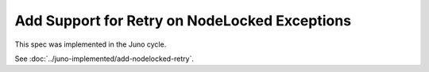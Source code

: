 ..
 This work is licensed under a Creative Commons Attribution 3.0 Unported
 License.

 http://creativecommons.org/licenses/by/3.0/legalcode

==============================================
Add Support for Retry on NodeLocked Exceptions
==============================================

This spec was implemented in the Juno cycle.

See :doc:`../juno-implemented/add-nodelocked-retry`.
